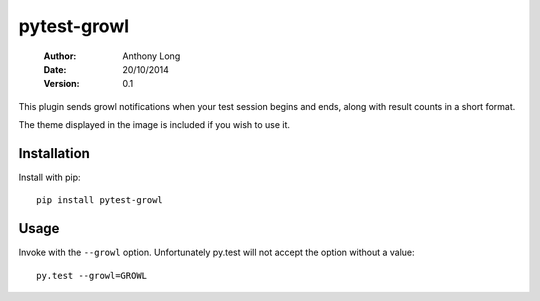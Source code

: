 pytest-growl
------------
 :Author: Anthony Long
 :Date: 20/10/2014
 :Version: 0.1

This plugin sends growl notifications when your test session begins and ends, along with result counts in a short format.

.. image:: screenshot.png

The theme displayed in the image is included if you wish to use it.


Installation
____________

Install with pip::

  pip install pytest-growl


Usage
_____

Invoke with the ``--growl`` option. Unfortunately py.test will not accept the option without a value::

  py.test --growl=GROWL
